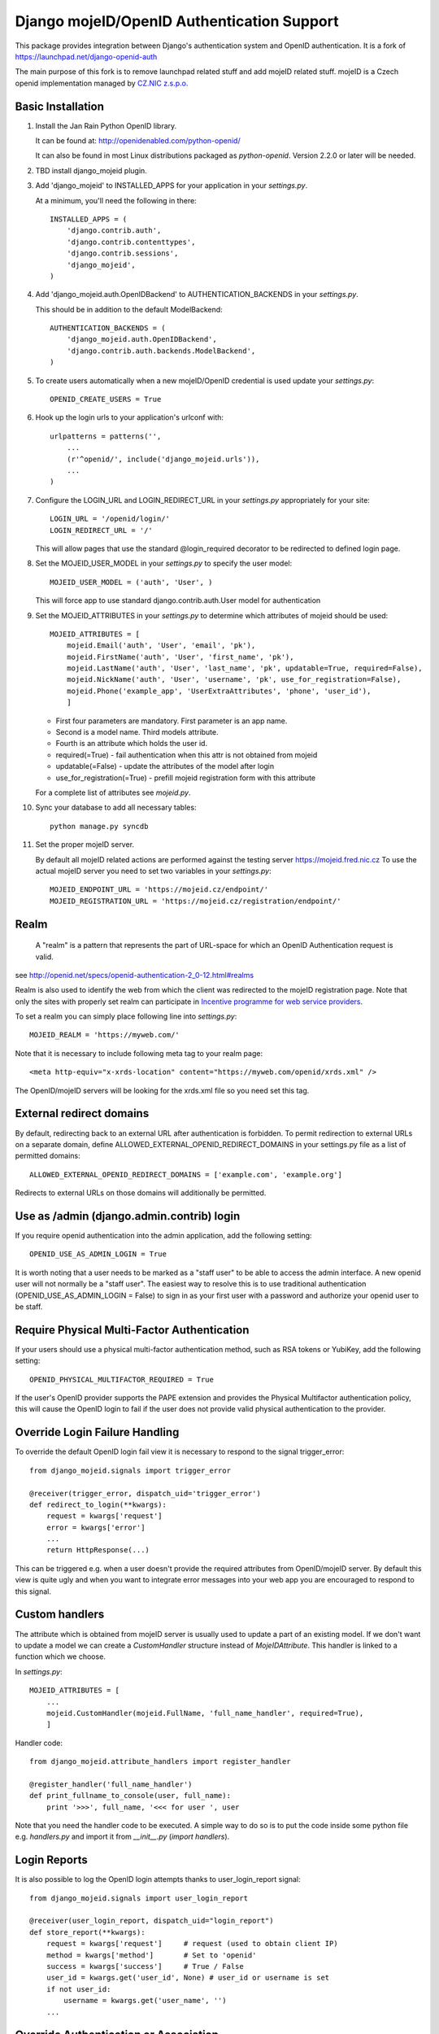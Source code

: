 Django mojeID/OpenID Authentication Support
===========================================

This package provides integration between Django's authentication system and OpenID authentication.
It is a fork of https://launchpad.net/django-openid-auth

The main purpose of this fork is to remove launchpad related stuff and add mojeID related stuff.
mojeID is a Czech openid implementation managed by `CZ.NIC z.s.p.o. <http://www.nic.cz/>`_

Basic Installation
------------------

1) Install the Jan Rain Python OpenID library.

   It can be found at: http://openidenabled.com/python-openid/

   It can also be found in most Linux distributions packaged as *python-openid*.
   Version 2.2.0 or later will be needed.

#) TBD install django_mojeid plugin.

#) Add 'django_mojeid' to INSTALLED_APPS for your application in your *settings.py*.

   At a minimum, you'll need the following in there::

        INSTALLED_APPS = (
            'django.contrib.auth',
            'django.contrib.contenttypes',
            'django.contrib.sessions',
            'django_mojeid',
        )

#) Add 'django_mojeid.auth.OpenIDBackend' to AUTHENTICATION_BACKENDS in your *settings.py*.

   This should be in addition to the default ModelBackend::

        AUTHENTICATION_BACKENDS = (
            'django_mojeid.auth.OpenIDBackend',
            'django.contrib.auth.backends.ModelBackend',
        )

#) To create users automatically when a new mojeID/OpenID credential is used update your *settings.py*::

        OPENID_CREATE_USERS = True

#) Hook up the login urls to your application's urlconf with::

        urlpatterns = patterns('',
            ...
            (r'^openid/', include('django_mojeid.urls')),
            ...
        )

#) Configure the LOGIN_URL and LOGIN_REDIRECT_URL in your *settings.py* appropriately for your site::

        LOGIN_URL = '/openid/login/'
        LOGIN_REDIRECT_URL = '/'

   This will allow pages that use the standard @login_required
   decorator to be redirected to defined login page.

#) Set the MOJEID_USER_MODEL in your *settings.py* to specify the user model::

        MOJEID_USER_MODEL = ('auth', 'User', )


   This will force app to use standard django.contrib.auth.User model for authentication

#) Set the MOJEID_ATTRIBUTES in your *settings.py* to determine which attributes of mojeid should be used::

        MOJEID_ATTRIBUTES = [
            mojeid.Email('auth', 'User', 'email', 'pk'),
            mojeid.FirstName('auth', 'User', 'first_name', 'pk'),
            mojeid.LastName('auth', 'User', 'last_name', 'pk', updatable=True, required=False),
            mojeid.NickName('auth', 'User', 'username', 'pk', use_for_registration=False),
            mojeid.Phone('example_app', 'UserExtraAttributes', 'phone', 'user_id'),
            ]

   - First four parameters are mandatory. First parameter is an app name.
   - Second is a model name. Third models attribute.
   - Fourth is an attribute which holds the user id.
   - required(=True) - fail authentication when this attr is not obtained from mojeid
   - updatable(=False) - update the attributes of the model after login
   - use_for_registration(=True) - prefill mojeid registration form with this attribute

   For a complete list of attributes see *mojeid.py*.

#) Sync your database to add all necessary tables::

    python manage.py syncdb

#) Set the proper mojeID server.

   By default all mojeID related actions are performed against the testing server https://mojeid.fred.nic.cz
   To use the actual mojeID server you need to set two variables in your *settings.py*::

        MOJEID_ENDPOINT_URL = 'https://mojeid.cz/endpoint/'
        MOJEID_REGISTRATION_URL = 'https://mojeid.cz/registration/endpoint/'

Realm
-----

    A "realm" is a pattern that represents the part of URL-space for which an OpenID Authentication request is valid.

see http://openid.net/specs/openid-authentication-2_0-12.html#realms

Realm is also used to identify the web from which the client was redirected to the mojeID registration page.
Note that only the sites with properly set realm can participate in `Incentive programme for web service providers <http://www.mojeid.cz/page/877/motivacni-program-pro-poskytovatele-sluzeb/>`_.

To set a realm you can simply place following line into *settings.py*::

    MOJEID_REALM = 'https://myweb.com/'

Note that it is necessary to include following meta tag to your realm page::

    <meta http-equiv="x-xrds-location" content="https://myweb.com/openid/xrds.xml" />

The OpenID/mojeID servers will be looking for the xrds.xml file so you need set this tag.

External redirect domains
-------------------------

By default, redirecting back to an external URL after authentication is forbidden.
To permit redirection to external URLs on a separate domain, define ALLOWED_EXTERNAL_OPENID_REDIRECT_DOMAINS in your settings.py file as a list of permitted domains::

    ALLOWED_EXTERNAL_OPENID_REDIRECT_DOMAINS = ['example.com', 'example.org']

Redirects to external URLs on those domains will additionally be permitted.

Use as /admin (django.admin.contrib) login
------------------------------------------

If you require openid authentication into the admin application, add the following setting::

    OPENID_USE_AS_ADMIN_LOGIN = True

It is worth noting that a user needs to be marked as a "staff user" to be able to access the admin interface.
A new openid user will not normally be a "staff user".
The easiest way to resolve this is to use traditional authentication (OPENID_USE_AS_ADMIN_LOGIN = False) to sign in as your first user with a password and authorize your openid user to be staff.

Require Physical Multi-Factor Authentication
--------------------------------------------

If your users should use a physical multi-factor authentication method, such as RSA tokens or YubiKey, add the following setting::

    OPENID_PHYSICAL_MULTIFACTOR_REQUIRED = True

If the user's OpenID provider supports the PAPE extension and provides the Physical Multifactor authentication policy, this will
cause the OpenID login to fail if the user does not provide valid physical authentication to the provider.

Override Login Failure Handling
-------------------------------
To override the default OpenID login fail view it is necessary to respond to the signal trigger_error::

        from django_mojeid.signals import trigger_error

        @receiver(trigger_error, dispatch_uid='trigger_error')
        def redirect_to_login(**kwargs):
            request = kwargs['request']
            error = kwargs['error']
            ...
            return HttpResponse(...)

This can be triggered e.g. when a user doesn't provide the required attributes from OpenID/mojeID server.
By default this view is quite ugly and when you want to integrate error messages into your web app you are encouraged to respond to this signal.

Custom handlers
---------------
The attribute which is obtained from mojeID server is usually used to update a part of an existing model.
If we don't want to update a model we can create a *CustomHandler* structure instead of *MojeIDAttribute*.
This handler is linked to a function which we choose.

In *settings.py*::

    MOJEID_ATTRIBUTES = [
        ...
        mojeid.CustomHandler(mojeid.FullName, 'full_name_handler', required=True),
        ]

Handler code::

    from django_mojeid.attribute_handlers import register_handler

    @register_handler('full_name_handler')
    def print_fullname_to_console(user, full_name):
        print '>>>', full_name, '<<< for user ', user


Note that you need the handler code to be executed.
A simple way to do so is to put the code inside some python file e.g. *handlers.py* and import it from *__init__.py* (*import handlers*).

Login Reports
-------------
It is also possible to log the OpenID login attempts thanks to user_login_report signal::

        from django_mojeid.signals import user_login_report

        @receiver(user_login_report, dispatch_uid="login_report")
        def store_report(**kwargs):
            request = kwargs['request']     # request (used to obtain client IP)
            method = kwargs['method']       # Set to 'openid'
            success = kwargs['success']     # True / False
            user_id = kwargs.get('user_id', None) # user_id or username is set
            if not user_id:
                username = kwargs.get('user_name', '')
            ...

Override Authentication or Association
---------------------------------------
The basic logic of the authentication or association can be overwritten.
This could be useful when we want just to obtain some attributes from mojeID without authenticating the user.
*(For example we could obtain an up-to-date home address to ship our goods)*

To override the authentication action you simply::

    from django_mojeid.signals import authenticate_user

    @receiver(authenticate_user, dispatch_uid="mojeid_create_user")
    def authenticate(**kwargs):
        request = kwargs['request']
        openid_response = kwargs['openid_response']
        redirect_to = kwargs['redirect']
        ...
        openid_attributes = OpenIDBackend.get_model_changes(openid_response)
        ...
        return redirect(url)

You can override the association action in a similar way::

    from django_mojeid.signals import associate_user

    @receiver(associate_user, dispatch_uid="mojeid_associate_user")
    def associate_user(**kwargs):
        request = kwargs['request']
        openid_response = kwargs['openid_response']
        redirect_to = kwargs['redirect']
        claimed_id = openid_response.endpoint.claimed_id
        ...
        openid_attributes = OpenIDBackend.get_model_changes(openid_response)
        ...
        return redirect(redirect_to)

Both of these functions should return a *HttpResponse* object.
Otherwise the default action is trigger after the execution.

Note that no login reports are generated when you override these actions.
But you can still send the report in these functions.

To see both functions in action see *examples/login* and *examples/association*

Multiple MOJEID_ATTRIBUTES sets
-------------------------------
Imagine a situation where you have two kinds of users

- Ordinary users (last name, email)
- Premium users (full name, email, phone)

And you want to get a different sets of mojeID attributes for each of these groups.

To do so you need to replace *MOJEID_ATTRIBUTES* with *MOJEID_ATTRIBUTES_SETS* having following structure::

    MOJEID_ATTRIBUTES_SETS = {
        'default': [
            mojeid.LastName('auth', 'User', 'last_name', 'pk'),
            mojeid.Email('auth', 'User', 'email', 'pk'),
        ],
        'premium': [
            mojeid.FullName(User, 'username', 'id'),
            mojeid.Email('auth', 'User', 'email', 'pk'),
            mojeid.Phone('example_app', 'UserExtraAttributes', 'phone', 'user_id'),
        ]
    }

Now the user will be asked for *default* attribute set when he opens */openid/initiate/* or */openid/initiate/default* and for *premium* attribute set when he opens */openid/initiate/premium*.

The urls in templates would look as follows::

    ...
    {% url 'openid-init' attribute_set='default' %}
    ...
    {% url 'openid-init' attribute_set='premium' %}
    ...

Registration
------------
To register an existing user to mojeID a registration form is generated and redirected to mojeid registration page.
Only the attributes marked with *use_for_registration=True* are passed.

After the registration mojeID server tries to connect to the server and notify it that the registration work well and the existing user can be associated with mojeID account.
This procedure is called Assertion.

Assertion
---------
You need to have a public IP and a valid ssl certificate (not self-signed). You can test your certificate via "openssl s_client ...".
The procedure goes as follows:

1) mojeID server connects to https://example.org/openid and gets addres of xrds.xml
#) mojeID server downloads https://example.org/openid/xrds.xml
#) mojeID server parses the xml file and obtains the assertion url
#) mojeID server opens the assertion url using POST and passes mandatory args
#) Client server verifies the args and associates local user with mojeID account

URL map
-------

**openid/**
    Top OpenID address
**openid/login/**
    Default login page
**openid/initiate/**
    Start the authentication (redirects to OpenID server)
**openid/complete/**
    Finish the authentication (redirects from OpenID server)
**openid/registration/**
    Register new mojeID user (redirects to mojeID server)
**openid/assertion/**
    assertion url (see Assertion)
**openid/xrds.xml**
    xrds.xml (see Assertion)
**openid/disassociate/**
    Removes the association between the logged user and OpenID

Examples
--------

Login example
_____________

- how to use login template
- how to create a new user from mojeID
- how to log in an exsiting user from mojeID
- how to override default mojeID authentication logic

Associate example
_________________

- how to use associate template
- how to associate an existing user
- how to handle already associated user
- how to override default mojeID association logic

Registration example
____________________

- how to use registration template
- how to prefill mojeID registration form
- describes how does the registration procedure work
- describes the requirements for the whole registration procedure

Complex example
_______________
TBD

Validate, Status, Adult example
_______________________________
TBD


Troubleshooting
---------------
TBD

Localhost related stuff

SSL certificate verificiation via openssl

